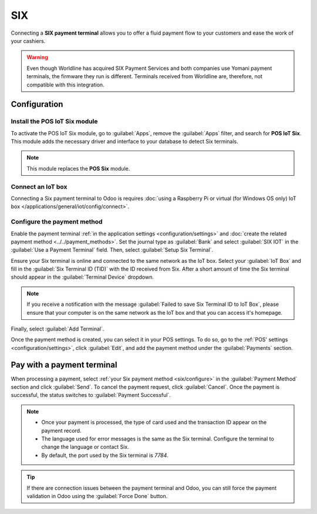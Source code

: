 ===
SIX
===

Connecting a **SIX payment terminal** allows you to offer a fluid payment flow to your customers and
ease the work of your cashiers.

.. warning::
   Even though Worldline has acquired SIX Payment Services and both companies use Yomani payment
   terminals, the firmware they run is different. Terminals received from Worldline are, therefore,
   not compatible with this integration.

Configuration
=============

Install the POS IoT Six module
------------------------------

To activate the POS IoT Six module, go to :guilabel:`Apps`, remove the :guilabel:`Apps` filter, and
search for **POS IoT Six**. This module adds the necessary driver and interface to your database to
detect Six terminals.

.. note::
   This module replaces the **POS Six** module.

Connect an IoT box
------------------

Connecting a Six payment terminal to Odoo is requires :doc:`using a Raspberry Pi or virtual (for
Windows OS only) IoT box </applications/general/iot/config/connect>`.

.. _six/configure:

Configure the payment method
----------------------------

Enable the payment terminal :ref:`in the application settings <configuration/settings>` and
:doc:`create the related payment method <../../payment_methods>`. Set the journal type as
:guilabel:`Bank` and select :guilabel:`SIX IOT` in the :guilabel:`Use a Payment Terminal` field.
Then, select :guilabel:`Setup Six Terminal`.

.. image:: six/new-payment-method.png
   :alt: Creating a new payment method for the SIX payment terminal

Ensure your Six terminal is online and connected to the same network as the IoT box.
Select your :guilabel:`IoT Box` and fill in the :guilabel:`Six Terminal ID (TID)` with the ID received from Six.
After a short amount of time the Six terminal should appear in the
:guilabel:`Terminal Device` dropdown.

.. note::
   If you receive a notification with the message :guilabel:`Failed to save Six Terminal ID to IoT Box`,
   please ensure that your computer is on the same network as the IoT box and that you can access it's
   homepage.

Finally, select :guilabel:`Add Terminal`.

.. image:: six/terminal-wizard.png
   :alt: Configuring the Terminal ID for the SIX payment terminal

Once the payment method is created, you can select it in your POS settings. To do so, go to the
:ref:`POS' settings <configuration/settings>`, click :guilabel:`Edit`, and add the payment method
under the :guilabel:`Payments` section.

Pay with a payment terminal
===========================

When processing a payment, select :ref:`your Six payment method <six/configure>` in the
:guilabel:`Payment Method` section and click :guilabel:`Send`. To cancel the payment request, click
:guilabel:`Cancel`. Once the payment is successful, the status switches to :guilabel:`Payment
Successful`.

.. image:: six/payment.png
   :alt: Paying with Six

.. note::
   - Once your payment is processed, the type of card used and the transaction ID appear on the
     payment record.
   - The language used for error messages is the same as the Six terminal. Configure the terminal to
     change the language or contact Six.
   - By default, the port used by the Six terminal is `7784`.

.. tip::
   If there are connection issues between the payment terminal and Odoo, you can still force the
   payment validation in Odoo using the :guilabel:`Force Done` button.

